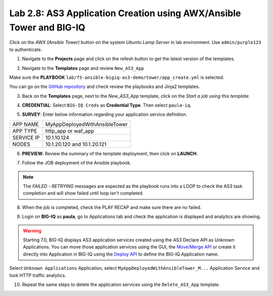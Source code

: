 Lab 2.8: AS3 Application Creation using AWX/Ansible Tower and BIG-IQ
--------------------------------------------------------------------

Click on the *AWX (Ansible Tower)* button on the system *Ubuntu Lamp Server* in lab environment.
Use ``admin/purple123`` to authenticate.

.. image:: ../pictures/module2/lab-8-1.png
  :scale: 60%
  :align: center

1. Navigate to the **Projects** page and click on the refesh button to get the latest version of the templates.

.. image:: ../pictures/module2/lab-8-2.png
  :scale: 60%
  :align: center

2. Navigate to the **Templates** page and review ``New_AS3_App``

.. image:: ../pictures/module2/lab-8-3.png
  :scale: 60%
  :align: center

Make sure the **PLAYBOOK** ``lab/f5-ansible-bigiq-as3-demo/tower/app_create.yml`` is selected.

.. image:: ../pictures/module2/lab-8-4.png
  :scale: 60%
  :align: center

You can go on the `GitHub repository`_ and check review the playbooks and Jinja2 templates.

.. _GitHub repository: https://github.com/f5devcentral/f5-big-iq-lab/tree/develop/lab/f5-ansible-bigiq-as3-demo/tower

3. Back on the **Templates** page, next to the *New_AS3_App* template, click on the *Start a job using this template*.

.. image:: ../pictures/module2/lab-8-5.png
  :scale: 60%
  :align: center

4. **CREDENTIAL**: Select ``BIG-IQ Creds`` as **Credential Type**. Then select ``paula-iq``.

.. image:: ../pictures/module2/lab-8-6.png
  :scale: 60%
  :align: center

5. **SURVEY**: Enter below information regarding your application service definition.

+------------+-------------------------------+
| APP NAME   | MyAppDeployedWithAnsibleTower |
+------------+-------------------------------+
| APP TYPE   | http_app or waf_app           |
+------------+-------------------------------+
| SERVICE IP | 10.1.10.124                   |
+------------+-------------------------------+
| NODES      | 10.1.20.120 and 10.1.20.121   |
+------------+-------------------------------+


.. image:: ../pictures/module2/lab-8-7.png
  :scale: 60%
  :align: center

6. **PREVIEW**: Review the summary of the template deployment, then click on **LAUNCH**.

.. image:: ../pictures/module2/lab-8-8.png
  :scale: 60%
  :align: center

7. Follow the JOB deployment of the Ansible playbook.

.. image:: ../pictures/module2/lab-8-9.png
  :scale: 60%
  :align: center

.. note:: The *FAILED - RETRYING* messages are expected as the playbook runs into a LOOP to check the AS3 task completion 
          and will show failed until loop isn't completed.

8. When the job is completed, check the PLAY RECAP and make sure there are no failed.

.. image:: ../pictures/module2/lab-8-10.png
  :scale: 60%
  :align: center

9. Login on **BIG-IQ** as **paula**, go to Applications tab and check the application is displayed and analytics are showing.

.. warning:: Starting 7.0, BIG-IQ displays AS3 application services created using the AS3 Declare API as Unknown Applications.
             You can move those application services using the GUI, the `Move/Merge API`_ or create it directly into 
             Application in BIG-IQ using the `Deploy API`_ to define the BIG-IQ Application name.

.. _Move/Merge API: https://clouddocs.f5.com/products/big-iq/mgmt-api/latest/ApiReferences/bigiq_public_api_ref/r_public_api_references.html
.. _Deploy API: https://clouddocs.f5.com/products/big-iq/mgmt-api/latest/ApiReferences/bigiq_public_api_ref/r_public_api_references.html

.. image:: ../pictures/module2/lab-8-11.png
  :scale: 60%
  :align: center

Select ``Unknown Applications`` Application, select ``MyAppDeployedWithAnsibleTower_M...`` Application Service and look HTTP traffic analytics.

.. image:: ../pictures/module2/lab-8-12.png
  :scale: 60%
  :align: center

10. Repeat the same steps to delete the application services using the ``Delete_AS3_App`` template.